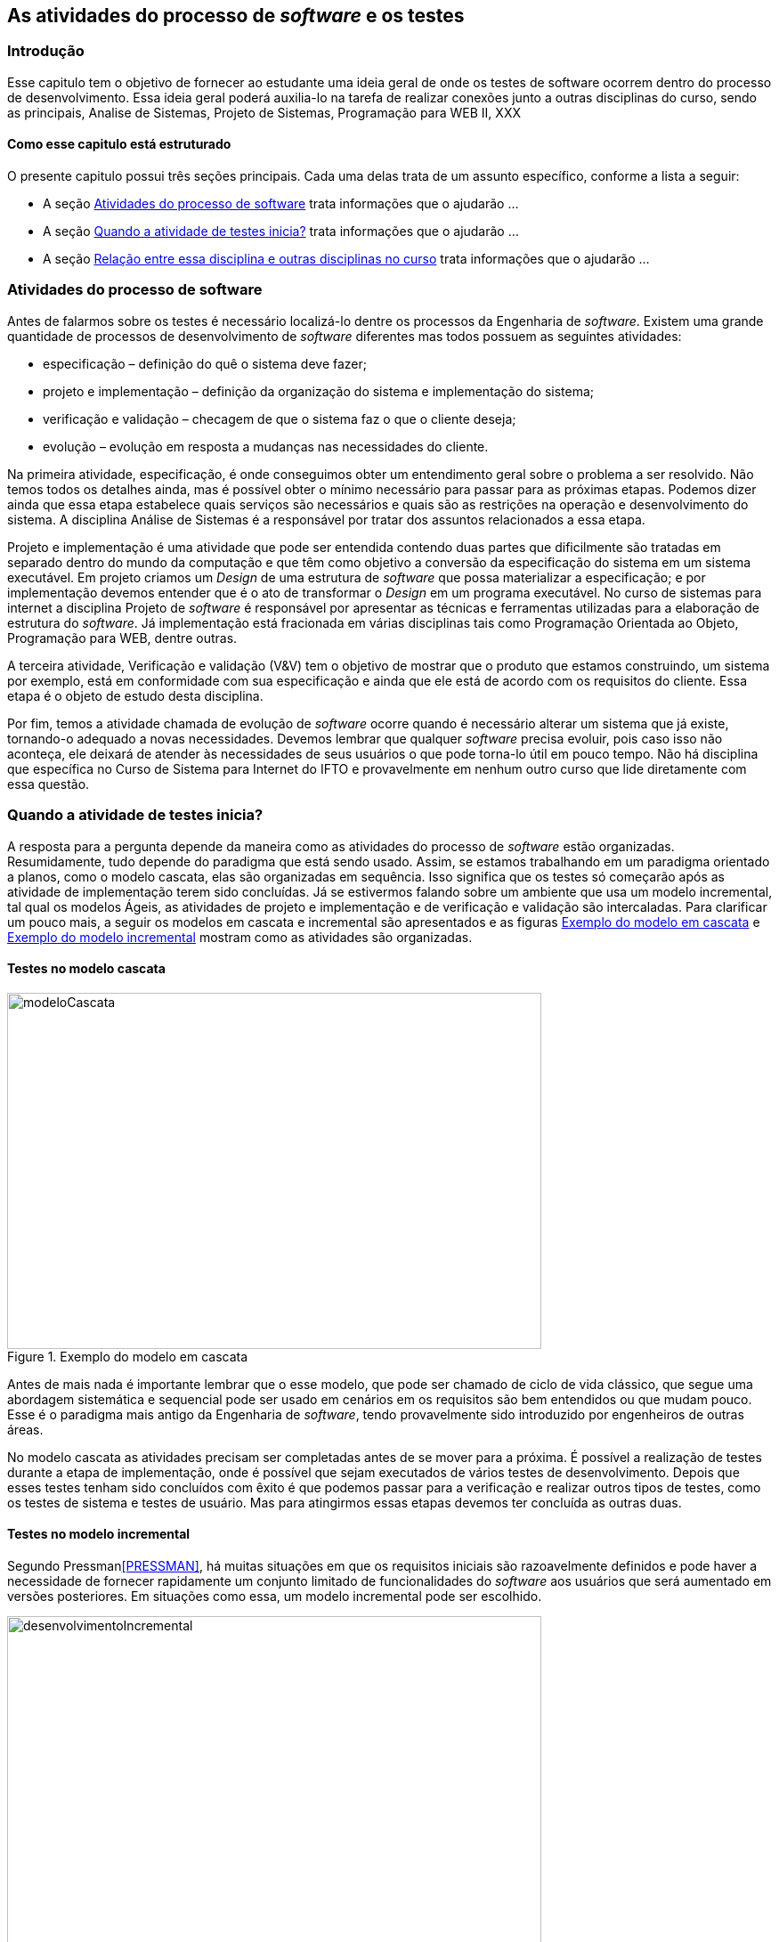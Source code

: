 [#Revisão]
== As atividades do processo de _software_ e os testes
:cap: Capitulo 1

=== Introdução
Esse capitulo tem o objetivo de fornecer ao estudante uma ideia geral de onde
os testes de software ocorrem dentro do processo de desenvolvimento. Essa ideia geral poderá auxilia-lo na tarefa de realizar conexões junto a outras disciplinas do curso, sendo as principais, Analise de Sistemas, Projeto de Sistemas, Programação para WEB II, XXX

==== Como esse capitulo está estruturado
O presente capitulo possui três seções principais. Cada uma delas trata de um assunto específico, conforme a lista a seguir:

- A seção <<atividadesprocesso>> trata informações que o ajudarão ...
- A seção <<Quando>> trata informações que o ajudarão ...
- A seção <<relacao>> trata informações que o ajudarão ...


[#atividadesprocesso]
=== Atividades do processo de software
Antes de falarmos sobre os testes é necessário localizá-lo dentre os processos
da Engenharia de _software_. Existem uma grande quantidade de processos de
desenvolvimento de _software_ diferentes mas todos possuem as seguintes atividades:

- especificação – definição do quê o sistema deve fazer;
- projeto e implementação – definição da organização do sistema e implementação do sistema;
- verificação e validação – checagem de que o sistema faz o que o cliente deseja;
- evolução – evolução em resposta a mudanças nas necessidades do cliente.

Na primeira atividade, especificação, é onde conseguimos obter um entendimento geral sobre o problema a ser resolvido. Não temos todos os detalhes ainda, mas é possível obter o mínimo necessário para passar para as próximas etapas. Podemos dizer ainda que essa etapa estabelece quais serviços são necessários e quais são as restrições na operação e desenvolvimento do sistema. A disciplina Análise de Sistemas é a responsável por tratar dos assuntos relacionados a essa etapa.

Projeto e implementação é uma atividade que pode ser entendida contendo duas partes que dificilmente são tratadas em separado dentro do mundo da computação e que têm como objetivo a conversão da especificação do sistema em um sistema executável. Em projeto criamos um _Design_ de uma estrutura de _software_ que possa materializar a especificação; e por implementação devemos entender que é o ato de transformar o _Design_ em um programa executável. No curso de sistemas para internet a disciplina Projeto de _software_ é responsável por apresentar as técnicas e ferramentas utilizadas para a elaboração de estrutura do _software_. Já implementação está fracionada em várias disciplinas tais como Programação Orientada ao Objeto, Programação para WEB, dentre outras.

A terceira atividade, Verificação e validação (V&V) tem o objetivo de mostrar que o produto que estamos construindo, um sistema por exemplo,  está em conformidade com sua especificação e ainda que ele está de acordo com os requisitos do cliente. Essa etapa é o objeto de estudo desta disciplina.

Por fim, temos a atividade chamada de evolução de _software_ ocorre quando é
necessário alterar um sistema que já existe, tornando-o adequado a novas necessidades.
Devemos lembrar que qualquer _software_ precisa evoluir, pois caso isso não aconteça, ele deixará de atender às necessidades de seus usuários o que pode torna-lo útil em pouco tempo. Não há disciplina que específica no Curso de Sistema para Internet do IFTO e provavelmente em nenhum outro curso que lide diretamente com essa questão.

[#Quando]
=== Quando a atividade de testes inicia?

A resposta para a pergunta depende da maneira como as atividades do processo de
_software_ estão organizadas. Resumidamente, tudo depende do paradigma que está sendo usado. Assim, se estamos trabalhando em um paradigma orientado a planos, como o modelo cascata, elas são organizadas em sequência. Isso significa que os testes só começarão após as atividade de implementação terem sido concluídas. Já se estivermos falando sobre um ambiente que usa um modelo incremental, tal qual os modelos Ágeis, as atividades de projeto e implementação e de verificação e validação são intercaladas.  Para clarificar um pouco mais, a seguir os modelos em cascata e incremental são apresentados e as figuras <<#modeloCascata>> e <<desenvolvimentoIncremental>> mostram como as atividades são organizadas.

==== Testes no modelo cascata
[#modeloCascata]
.Exemplo do modelo em cascata
//[link=https://cdn-images-1.medium.com/max/1200/1*5vlem2hirY1jr_jXt8-QZA.png]

//image::images/{cap}/
image::{cap}/Modelo-cascata.png[modeloCascata,600,400]
//image::Modelo-cascata.png[modeloCascata,600,400]

Antes de mais nada é importante lembrar que o esse modelo, que pode ser chamado de ciclo de vida clássico, que segue uma abordagem sistemática e sequencial pode ser usado em cenários em os requisitos são bem entendidos ou que mudam pouco. Esse é o paradigma mais antigo da Engenharia de _software_, tendo provavelmente sido introduzido por engenheiros de outras áreas.

No modelo cascata as atividades precisam ser completadas antes de se mover
para a próxima. É possível a realização de testes durante a etapa de implementação, onde é possível que sejam executados de vários testes de desenvolvimento. Depois que esses testes tenham sido concluídos com êxito é que podemos passar para a verificação e realizar outros tipos de testes, como os testes de sistema e testes de usuário. Mas para atingirmos essas etapas devemos ter concluída as outras duas.

==== Testes no modelo incremental

Segundo Pressman<<PRESSMAN>>, há muitas situações em que os requisitos iniciais são razoavelmente definidos e pode haver a necessidade de fornecer rapidamente um conjunto limitado de funcionalidades do _software_ aos usuários que será aumentado em versões posteriores. Em situações como essa, um modelo incremental pode ser escolhido.

[#desenvolvimentoIncremental]
.Exemplo do modelo incremental
//[link=https://cdn-images-1.medium.com/max/1200/1*5vlem2hirY1jr_jXt8-QZA.png]
image::{cap}/desenvolvimentoincremental2.png[desenvolvimentoIncremental,600,400]

O modelo incremental é mais flexível que o modelo cascata. Tudo começa com um esboço do sistema. Uma vez que esse esboço seja feito é possível passar para a próxima atividade que intercala especificação, desenvolvimento e validação. Isso significa que a parir do esboço é possível especificar os requisitos, aplicar técnicas de projeto e fazer a implementação e realizar a validação. Essas validações permitem que sejam entregues versões intermediárias que são na verdade um produto operacional.

Cumpre ainda dizer que nos últimos anos, a visão sobre os testes vem mudando.
Dessa maneira, o teste já não é mais visto como uma atividade que começa somente
após a conclusão da fase de implementação, com o objetivo limitado de detectar falhas. Teste de software é, ou deveria ser, executado durante todo o ciclo de vida de desenvolvimento e manutenção. De fato, o planejamento para testes de software deve começar com os estágios iniciais do processo de requisitos de software, e os planos e procedimentos de teste devem ser sistematicamente e continuamente desenvolvidos - e possivelmente refinados - à medida que o desenvolvimento de software prossiga. Essas atividades de planejamento de teste e projeto de teste fornecem informações úteis para os projetistas de software e ajudam a destacar possíveis fraquezas, como omissões / contradições de design ou omissões / ambiguidades na documentação.

[#relacao]
=== Relação entre essa disciplina e outras disciplinas no curso

==== Relação existente entre análise de sistema e os testes

Do ponto de vista do cliente, os maiores erros são aqueles que deixam de
satisfazer aos seus requisitos. Assim, é importante que uma relação contendo os requisitos funcionais do produto que está sendo desenvolvido e que posteriormente será testado, tenha sido construída. Em geral é durante a fase de análise é que essa relação é feita. Conforme dito anteriormente, o planejamento testes pode ter inicio durante o processo de especificação de requisitos, onde os chamados critérios de aceitação podem ser criados.


==== Relação existente entre disciplinas de programação e os testes

In particular, unit and integration testing are intimately related to software construction, if not part of it.
